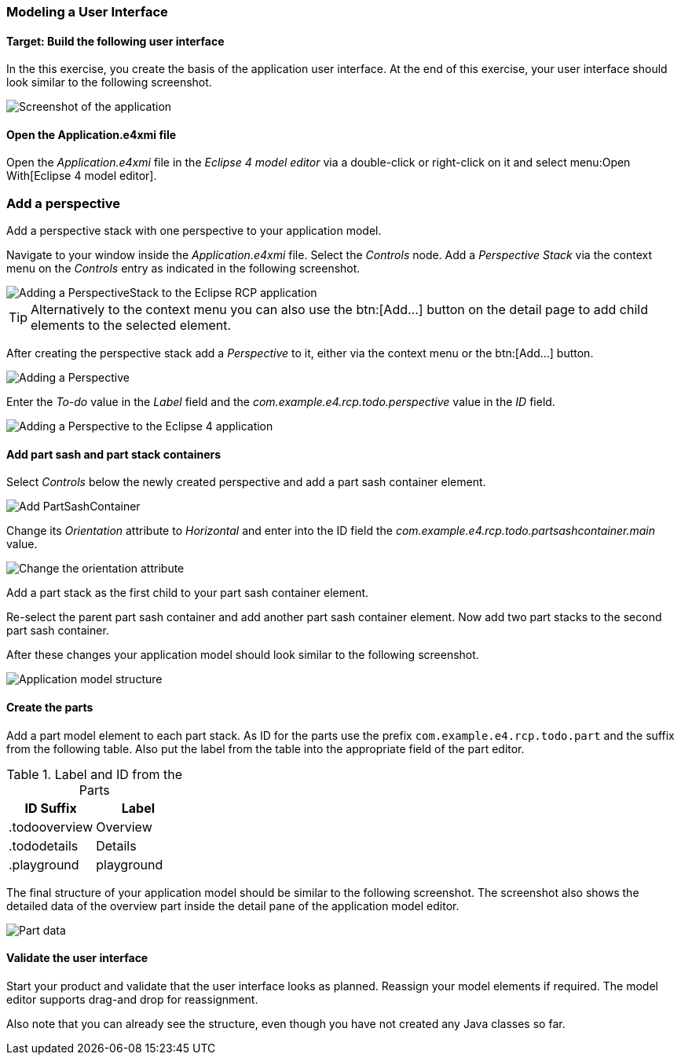 === Modeling a User Interface

==== Target: Build the following user interface

In the this exercise, you create the basis of the application user interface. 
At the end of this exercise, your user interface should look similar to the following screenshot.

image::tutorial_model50.png[Screenshot of the application]

==== Open the Application.e4xmi file

Open the _Application.e4xmi_ file in the _Eclipse 4 model editor_ via a double-click or right-click on it and select menu:Open With[Eclipse 4 model editor].

=== Add a perspective

Add a perspective stack with one perspective to your application model.

Navigate to your window inside the _Application.e4xmi_ file. Select the _Controls_ node.
Add a _Perspective Stack_ via the context menu on the _Controls_ entry as indicated in the following screenshot.

image::tutorial_model02.png[Adding a PerspectiveStack to the Eclipse RCP application]

[TIP]
====
Alternatively to the context menu you can also use the btn:[Add...] button on the detail page to add child elements to the selected element.
====

After creating the perspective stack add a _Perspective_ to it, either via the context menu or the btn:[Add...] button.

image::tutorial_model04.png[Adding a Perspective]

Enter the _To-do_ value in the _Label_ field and the _com.example.e4.rcp.todo.perspective_ value in the _ID_ field.

image::tutorial_model10.png[Adding a Perspective to the Eclipse 4 application]

==== Add part sash and part stack containers

Select _Controls_ below the newly created perspective and add a part sash container element.

image::tutorial_model12.png[Add PartSashContainer]

Change its _Orientation_ attribute to _Horizontal_ and enter into the ID field the _com.example.e4.rcp.todo.partsashcontainer.main_ value.

image::tutorial_model20.png[Change the orientation attribute]

Add a part stack as the first child to your part sash container element.

Re-select the parent part sash container and add another part sash container element.
Now add two part stacks to the second part sash container.

After these changes your application model should look similar to the following screenshot.

image::tutorial_model30.png[Application model structure]

==== Create the parts

Add a part model element to each part stack.
As ID for the parts use the prefix `com.example.e4.rcp.todo.part` and the suffix from the following table.
Also put the label from the table into the appropriate field of the part editor.

.Label and ID from the Parts
|===
|ID Suffix |Label

|.todooverview
|Overview

|.tododetails
|Details

|.playground
|playground
|===

The final structure of your application model should be similar to the following screenshot.
The screenshot also shows the detailed data of the overview part inside the detail pane of the application model editor.

image::tutorial_model40.png[Part data]

==== Validate the user interface

Start your product and validate that the user interface looks as planned.
Reassign your model elements if required.
The model editor supports drag-and drop for reassignment.

Also note that you can already see the structure, even though you have not created any Java classes so far.

